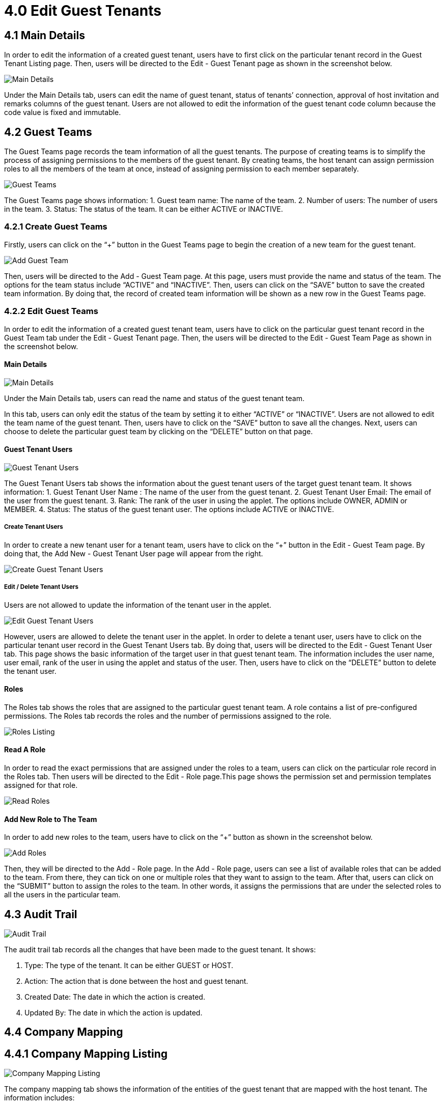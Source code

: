 [#h3_t2t_applet_edit_guest_tenants]
= 4.0 Edit Guest Tenants

== 4.1 Main Details

In order to edit the information of a created guest tenant, users have to first click on the particular tenant record in the Guest Tenant Listing page. Then, users will be directed to the Edit - Guest Tenant page as shown in the screenshot below.

image::6-EditGuestTenant-MainDetails.png[Main Details, align = "center"]

Under the Main Details tab, users can edit the name of guest  tenant, status of tenants’ connection, approval of host invitation and remarks columns of the guest tenant. Users are not allowed to edit the information of the guest tenant code column because the code value is fixed and immutable.

== 4.2 Guest Teams

The Guest Teams page records the team information of all the guest tenants. The purpose of creating teams is to simplify the process of assigning permissions to the members of the guest tenant. By creating teams, the host tenant can assign permission roles to all the members of the team at once, instead of assigning permission to each member separately.

image::7-EditGuestTenant-GuestTeams.png[Guest Teams, align = "center"]

The Guest Teams page shows information:
1. Guest team name: The name of the team.
2. Number of users: The number of users in the team.
3. Status: The status of the team. It can be either ACTIVE or INACTIVE.

=== 4.2.1 Create Guest Teams

Firstly, users can click on the “+” button in the Guest Teams page to begin the creation of a new team for the guest tenant. 

image::8-EditGuestTenant-AddGuestTeam.png[Add Guest Team, align = "center"]

Then, users will be directed to the Add - Guest Team page. At this page, users must provide the name and status of the team. The options for the team status include “ACTIVE” and “INACTIVE”. Then, users can click on the “SAVE” button to save the created team information. By doing that, the record of created team information will be shown as a new row in the Guest Teams page.

=== 4.2.2 Edit Guest Teams

In order to edit the information of a created guest tenant team, users have to click on the particular guest tenant record in the Guest Team tab under the Edit - Guest Tenant page. Then, the users will be directed to the Edit - Guest Team Page as shown in the screenshot below.

==== Main Details

image::9-EditGuestTeam-MainDetails.png[Main Details, align = "center"]

Under the Main Details tab, users can read the name and status of the guest tenant team. 

In this tab, users can only edit the status of the team by setting it to either “ACTIVE” or “INACTIVE”. Users are not allowed to edit the team name of the guest tenant. Then, users have to click on the “SAVE” button to save all the changes. Next, users can choose to delete the particular guest team by clicking on the “DELETE” button on that page.

==== Guest Tenant Users

image::10-EditGuestTeam-GuestTenantUsers.png[Guest Tenant Users, align = "center"]

The Guest Tenant Users tab shows the information about the guest tenant users of the target guest tenant team. It shows information:
1. Guest Tenant User Name : The name of the user from the guest tenant.
2. Guest Tenant User Email: The email of the user from the guest tenant.
3. Rank: The rank of the user in using the applet. The options include OWNER, ADMIN or MEMBER.
4. Status: The status of the guest tenant user. The options include ACTIVE or INACTIVE.

===== Create Tenant Users

In order to create a new tenant user for a tenant team, users have to click on the “+” button in the Edit - Guest Team page. By doing that, the Add New - Guest Tenant User page will appear from the right.

image::11-EditGuestTeam-CreateGuestTenantUser.png[Create Guest Tenant Users, align = "center"]

===== Edit / Delete Tenant Users

Users are not allowed to update the information of the tenant user in the applet.

image::12-EditGuestTeam-EditGuestTenantUser.png[Edit Guest Tenant Users, align = "center"]

However, users are allowed to delete the tenant user in the applet. In order to delete a tenant user, users have to click on the particular tenant user record in the Guest Tenant Users tab. By doing that, users will be directed to the Edit - Guest Tenant User tab. This page shows the basic information of the target user in that guest tenant team. The information includes the user name, user email, rank of the user in using the applet and status of the user. Then, users have to click on the “DELETE” button to delete the tenant user.

==== Roles

The Roles tab shows the roles that are assigned to the particular guest tenant team. A role contains a list of pre-configured permissions. The Roles tab records the roles and the number of permissions assigned to the role. 

image::13-EditGuestTeam-RolesListing.png[Roles Listing, align = "center"]

==== Read A Role

In order to read the exact permissions that are assigned under the roles to a team, users can click on the particular role record in the Roles tab. Then users will be directed to the Edit - Role page.This page shows the permission set and permission templates assigned for that role. 

image::14-EditGuestTeam-ReadRoles.png[Read Roles, align = "center"]

==== Add New Role to The Team

In order to add new roles to the team, users have to click on the “+” button as shown in the screenshot below. 

image::15-EditGuestTeam-AddRoles.png[Add Roles, align = "center"]

Then, they will be directed to the Add - Role page. In the Add - Role page, users can see a list of available roles that can be added to the team. From there, they can tick on one or multiple roles that they want to assign to the team. After that, users can click on the “SUBMIT” button to assign the roles to the team. In other words, it assigns the permissions that are under the selected roles to all the users in the particular team.

== 4.3 Audit Trail

image::16-EditGuestTenant-AuditTrail.png[Audit Trail, align = "center"]

The audit trail tab records all the changes that have been made to the guest tenant. It shows:

1. Type: The type of the tenant. It can be either GUEST or HOST.
2. Action: The action that is done between the host and guest tenant.
3. Created Date: The date in which the action is created.
4. Updated By: The date in which the action is updated.

== 4.4 Company Mapping

== 4.4.1 Company Mapping Listing

image::17-EditGuestTenant-CompanyMappingListing.png[Company Mapping Listing, align = "center"]

The company mapping tab shows the information of the entities of the guest tenant that are mapped with the host tenant. The information includes:

1. Guest Tenant Company Name: The name of the company of the guest tenant.
2. Guest Tenant Branch Name: The name of the branch of the guest tenant.
3. Entity Name: The name of the entity.
4. Line Name: The subdivision of the company of the guest tenant.
5. Status: The status of the entity mapping. It can be either ACTIVE or INACTIVE.

=== 4.4.2 Create New Company Mapping

This section is currecntly under maintenance. 

=== 4.4.3 Edit Company Mapping

image::18-EditGuestTenant-EditEntityMapping.png[Edit Entity Mapping, align = "center"]

In order to edit a company mapping, users have to first click on the particular company mapping record in the Edit - Guest Tenant page. Then, the Edit - Entity Mapping page will appear from the right. Users can edit the name of the company and branch of the guest tenant. Then, users have to click on the “SAVE” button to save all the changes.

=== 4.4.4 Remove Company Mapping

image::19-EditGuestTenant-DeleteEntityMapping.png[Delete Entity Mapping, align = "center"]

In order to delete an existing mapped entity, users have to select the particular mapped entity and click on the “DELETE” button to delete the entity.

== 4.5 Item Mapping Permission

=== 4.5.1 Item Mapping Permission Listing

image::20-EditGuestTenant-ItemMappingListing.png[Item Mapping Listing, align = "center"]

The Item Mapping Permission page shows the information of the mapping of items between the guest tenant and the host tenant. The information includes:

1. Item Code: The code of the item.
2. Item Name: The name of the item.
3. Basic Type: The basic type of the item. For example, it is a basic item, group item, bundle item, coupon and others.
4. Sub Item Type: the subtype of the item.

=== 4.5.2 Add Child Item

This section is currently under maintenance.

=== 4.5.3 Remove Item

image::21-EditGuestTenant-RemoveItemMapping.png[Remove Item Mapping, align = "center"]

In order to remove an item from the Item Mapping Permission page, users have to first click on the row that represents the target item in the Item Mapping Permission page. Then, the Item Mapping Permission Edit page will appear from the right.

Users cannot edit any information about the item mapping. However, users can click on the “Remove” button to remove the item mapping from the guest tenant.



